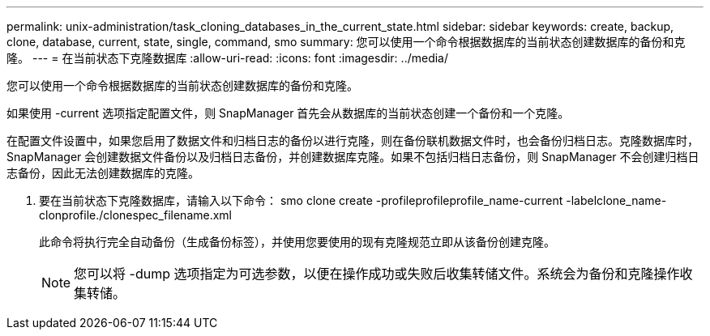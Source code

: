 ---
permalink: unix-administration/task_cloning_databases_in_the_current_state.html 
sidebar: sidebar 
keywords: create, backup, clone, database, current, state, single, command, smo 
summary: 您可以使用一个命令根据数据库的当前状态创建数据库的备份和克隆。 
---
= 在当前状态下克隆数据库
:allow-uri-read: 
:icons: font
:imagesdir: ../media/


[role="lead"]
您可以使用一个命令根据数据库的当前状态创建数据库的备份和克隆。

如果使用 -current 选项指定配置文件，则 SnapManager 首先会从数据库的当前状态创建一个备份和一个克隆。

在配置文件设置中，如果您启用了数据文件和归档日志的备份以进行克隆，则在备份联机数据文件时，也会备份归档日志。克隆数据库时， SnapManager 会创建数据文件备份以及归档日志备份，并创建数据库克隆。如果不包括归档日志备份，则 SnapManager 不会创建归档日志备份，因此无法创建数据库的克隆。

. 要在当前状态下克隆数据库，请输入以下命令： smo clone create -profileprofileprofile_name-current -labelclone_name-clonprofile./clonespec_filename.xml
+
此命令将执行完全自动备份（生成备份标签），并使用您要使用的现有克隆规范立即从该备份创建克隆。

+

NOTE: 您可以将 -dump 选项指定为可选参数，以便在操作成功或失败后收集转储文件。系统会为备份和克隆操作收集转储。


